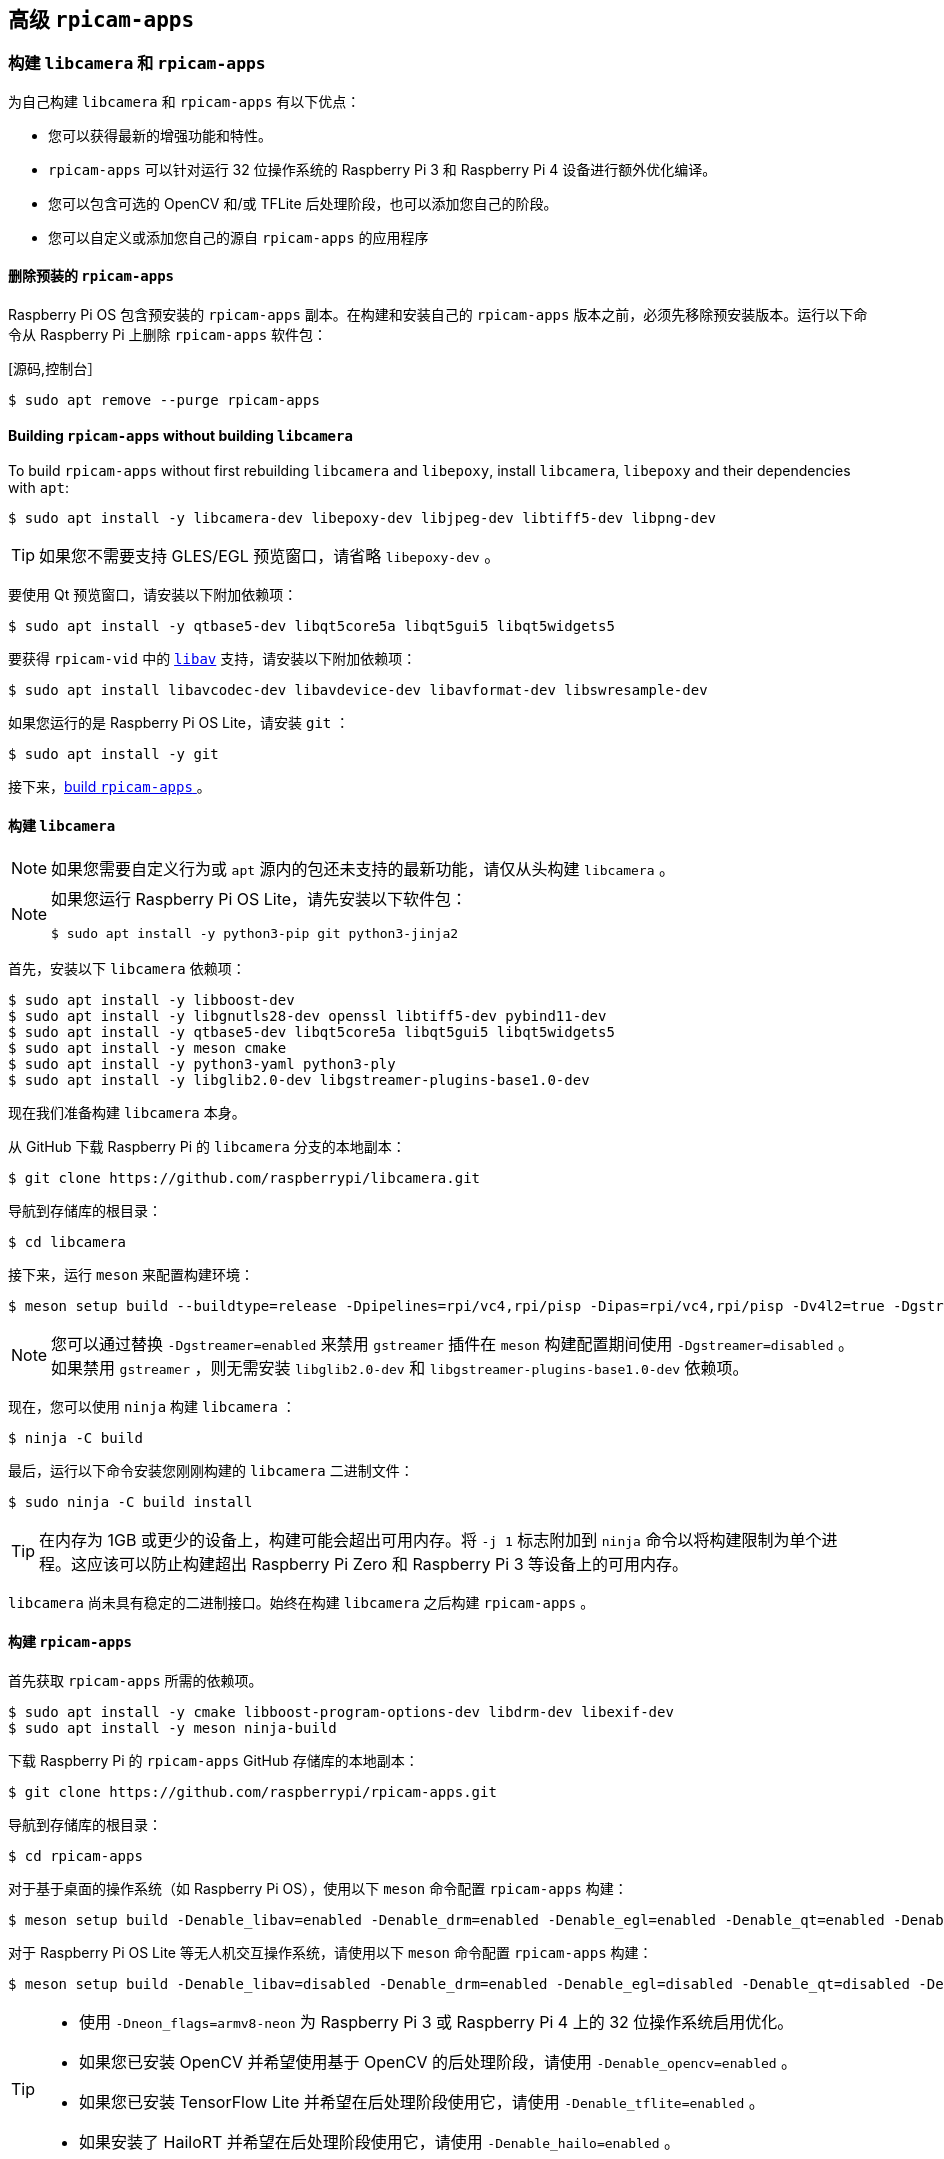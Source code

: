 [[advanced-rpicam-apps]]
== 高级  `rpicam-apps` 

[[build-libcamera-and-rpicam-apps]]
=== 构建 `libcamera` 和 `rpicam-apps` 

为自己构建 `libcamera` 和 `rpicam-apps` 有以下优点：

* 您可以获得最新的增强功能和特性。

* `rpicam-apps` 可以针对运行 32 位操作系统的 Raspberry Pi 3 和 Raspberry Pi 4 设备进行额外优化编译。

* 您可以包含可选的 OpenCV 和/或 TFLite 后处理阶段，也可以添加您自己的阶段。

* 您可以自定义或添加您自己的源自 `rpicam-apps` 的应用程序

==== 删除预装的 `rpicam-apps`

Raspberry Pi OS 包含预安装的 `rpicam-apps` 副本。在构建和安装自己的 `rpicam-apps` 版本之前，必须先移除预安装版本。运行以下命令从 Raspberry Pi 上删除 `rpicam-apps` 软件包：

[源码,控制台］
----
$ sudo apt remove --purge rpicam-apps
----

==== Building `rpicam-apps` without building `libcamera`

To build `rpicam-apps` without first rebuilding `libcamera` and `libepoxy`, install `libcamera`, `libepoxy` and their dependencies with `apt`:

[source,console]
----
$ sudo apt install -y libcamera-dev libepoxy-dev libjpeg-dev libtiff5-dev libpng-dev
----

TIP: 如果您不需要支持 GLES/EGL 预览窗口，请省略 `libepoxy-dev` 。

要使用 Qt 预览窗口，请安装以下附加依赖项：

[source,console]
----
$ sudo apt install -y qtbase5-dev libqt5core5a libqt5gui5 libqt5widgets5
----

要获得 `rpicam-vid` 中的 xref:camera_software.adoc#libav-integration-with-rpicam-vid[`libav`] 支持，请安装以下附加依赖项：

[source,console]
----
$ sudo apt install libavcodec-dev libavdevice-dev libavformat-dev libswresample-dev
----

如果您运行的是 Raspberry Pi OS Lite，请安装 `git` ：

[source,console]
----
$ sudo apt install -y git
----

接下来，xref:camera_software.adoc#building-rpicam-apps[build `rpicam-apps` ]。

[[building-libcamera]]
==== 构建  `libcamera` 

NOTE: 如果您需要自定义行为或 `apt` 源内的包还未支持的最新功能，请仅从头构建 `libcamera` 。

[NOTE]
======
如果您运行 Raspberry Pi OS Lite，请先安装以下软件包：

[source,console]
----
$ sudo apt install -y python3-pip git python3-jinja2
----
======

首先，安装以下 `libcamera` 依赖项：

[source,console]
----
$ sudo apt install -y libboost-dev
$ sudo apt install -y libgnutls28-dev openssl libtiff5-dev pybind11-dev
$ sudo apt install -y qtbase5-dev libqt5core5a libqt5gui5 libqt5widgets5
$ sudo apt install -y meson cmake
$ sudo apt install -y python3-yaml python3-ply
$ sudo apt install -y libglib2.0-dev libgstreamer-plugins-base1.0-dev
----

现在我们准备构建 `libcamera` 本身。

从 GitHub 下载 Raspberry Pi 的 `libcamera` 分支的本地副本：

[source,console]
----
$ git clone https://github.com/raspberrypi/libcamera.git
----

导航到存储库的根目录：

[source,console]
----
$ cd libcamera
----

接下来，运行 `meson` 来配置构建环境：

[source,console]
----
$ meson setup build --buildtype=release -Dpipelines=rpi/vc4,rpi/pisp -Dipas=rpi/vc4,rpi/pisp -Dv4l2=true -Dgstreamer=enabled -Dtest=false -Dlc-compliance=disabled -Dcam=disabled -Dqcam=disabled -Ddocumentation=disabled -Dpycamera=enabled
----

NOTE: 您可以通过替换 `-Dgstreamer=enabled` 来禁用 `gstreamer` 插件在 `meson` 构建配置期间使用 `-Dgstreamer=disabled` 。如果禁用 `gstreamer` ，则无需安装 `libglib2.0-dev` 和 `libgstreamer-plugins-base1.0-dev` 依赖项。

现在，您可以使用 `ninja` 构建 `libcamera` ：

[source,console]
----
$ ninja -C build
----

最后，运行以下命令安装您刚刚构建的 `libcamera` 二进制文件：

[source,console]
----
$ sudo ninja -C build install
----

TIP: 在内存为 1GB 或更少的设备上，构建可能会超出可用内存。将 `-j 1` 标志附加到 `ninja` 命令以将构建限制为单个进程。这应该可以防止构建超出 Raspberry Pi Zero 和 Raspberry Pi 3 等设备上的可用内存。

`libcamera` 尚未具有稳定的二进制接口。始终在构建 `libcamera` 之后构建 `rpicam-apps` 。

[[building-rpicam-apps]]
==== 构建 `rpicam-apps` 

首先获取 `rpicam-apps` 所需的依赖项。

[source,console]
----
$ sudo apt install -y cmake libboost-program-options-dev libdrm-dev libexif-dev
$ sudo apt install -y meson ninja-build
----

下载 Raspberry Pi 的 `rpicam-apps` GitHub 存储库的本地副本：

[source,console]
----
$ git clone https://github.com/raspberrypi/rpicam-apps.git
----

导航到存储库的根目录：

[source,console]
----
$ cd rpicam-apps
----

对于基于桌面的操作系统（如 Raspberry Pi OS），使用以下 `meson` 命令配置 `rpicam-apps` 构建：

[source,console]
----
$ meson setup build -Denable_libav=enabled -Denable_drm=enabled -Denable_egl=enabled -Denable_qt=enabled -Denable_opencv=disabled -Denable_tflite=disabled -Denable_hailo=disabled
----

对于 Raspberry Pi OS Lite 等无人机交互操作系统，请使用以下 `meson` 命令配置 `rpicam-apps` 构建：

[source,console]
----
$ meson setup build -Denable_libav=disabled -Denable_drm=enabled -Denable_egl=disabled -Denable_qt=disabled -Denable_opencv=disabled -Denable_tflite=disabled -Denable_hailo=disabled
----

[TIP]
======

* 使用 `-Dneon_flags=armv8-neon` 为 Raspberry Pi 3 或 Raspberry Pi 4 上的 32 位操作系统启用优化。
* 如果您已安装 OpenCV 并希望使用基于 OpenCV 的后处理阶段，请使用 `-Denable_opencv=enabled` 。
* 如果您已安装 TensorFlow Lite 并希望在后处理阶段使用它，请使用 `-Denable_tflite=enabled` 。
* 如果安装了 HailoRT 并希望在后处理阶段使用它，请使用 `-Denable_hailo=enabled` 。

======

您现在可以使用以下命令构建 `rpicam-apps` ：

[source,console]
----
$ meson compile -C build
----

TIP: 在内存为 1GB 或更少的设备上，构建可能会超出可用内存。将 `-j 1` 标志加在 `meson` 命令后面将构建限制为单个进程。这应该可以防止构建超出 Raspberry Pi Zero 和 Raspberry Pi 3 等设备上的可用内存。

最后，运行以下命令安装您新构建的 `rpicam-apps` 二进制文件：

[source,console]
----
$ sudo meson install -C build
----

安装后打开一个新的终端窗口，以确保您使用新的二进制文件。

最后，按照 xref:camera_software.adoc#configuration[配置部分] 中的 `dtoverlay` 和显示驱动程序说明进行操作。

[TIP]
====
上述命令会自动更新 `ldconfig` 缓存。如果在访问新的 `rpicam-apps` 版本时遇到问题，请运行以下命令更新缓存：

[source,console]
----
$ sudo ldconfig
----
====

运行以下命令检查设备是否使用了新的二进制文件：

[source,console]
----
$ rpicam-still --version
----

输出结果应包括本地 `rpicam-apps` 生成的日期和时间。

[[rpicam-apps-meson-flag-reference]]
==== `rpicam-apps` meson标志参考


`rpicam-apps` 的 `meson` 构建配置支持以下标志：

`-Dneon_flags=armv8-neon`:: 加快运行 32 位操作系统的 Raspberry Pi 3 或 Raspberry Pi 4 设备上的某些后处理功能。

`-Denable_libav=enabled`:: 启用或禁用 `libav` 编码器集成。

`-Denable_drm=enabled`:: 启用或禁用 **DRM/KMS 预览渲染**，即在没有桌面环境的情况下使用的预览窗口。

`-Denable_egl=enabled`:: 启用或禁用非基于 Qt 桌面环境的预览。如果您的系统缺少桌面环境，请禁用。

`-Denable_qt=enabled`:: 启用或禁用对基于 Qt 的预览窗口实现的支持。如果您未安装桌面环境或不打算使用基于 Qt 的预览窗口，请禁用。通常不推荐使用基于 Qt 的预览，因为它的计算成本非常高，但它可以与 X 显示转发配合使用。

`-Denable_opencv=enabled`:: 强制基于 OpenCV 的后处理阶段链接或不链接。需要 OpenCV 才能启用。默认为 `disabled` 。

`-Denable_tflite=enabled`:: 启用或禁用 TensorFlow Lite 后处理阶段。默认情况下禁用。需要 Tensorflow Lite 才能启用。根据您构建和/或安装 TFLite 的方式，您可能需要调整 `post_processing_stages` 目录中的 `meson.build` 文件。

`Denable_hailo=enabled`:: 启用或禁用基于 HailoRT 的后处理阶段。需要 HailoRT 才能启用。默认为 `auto`。

`Ddownload_hailo_models=true`:: 为 HailoRT 后处理阶段下载并安装模型。需要安装 `wget`。默认为 `true`。


上述每个选项（除 `neon_flags` 外）都支持以下值：

* `enabled` ：启用该选项，如果依赖项不可用，则构建失败
* `disabled` ：禁用该选项
* `auto` ：如果依赖项可用，则启用该选项

[[building-libepoxy]]
==== 构建 `libepoxy` 

通常不需要重建 `libepoxy` ，因为这个库很少更改。但是，如果您确实想从头开始构建它，请按照以下说明操作。

首先安装必要的依赖项。

[source,console]
----
$ sudo apt install -y libegl1-mesa-dev
----

接下来，从 GitHub 下载 `libepoxy` 存储库的本地副本：

[source,console]
----
$ git clone https://github.com/anholt/libepoxy.git
----

导航到存储库的根目录：

[source,console]
----
$ cd libepoxy
----

在存储库的根级别创建一个构建目录，然后导航到该目录：

[source,console]
----
$ mkdir _build
$ cd _build
----

接下来，运行 `meson` 来配置构建环境：

[source,console]
----
$ meson
----

现在，您可以使用 `ninja` 构建 `libexpoxy` ：

[source,console]
----
$ ninja
----

最后，运行以下命令来安装您刚刚构建的 `libepoxy` 二进制文件：

[source,console]
----
$ sudo ninja install
----
